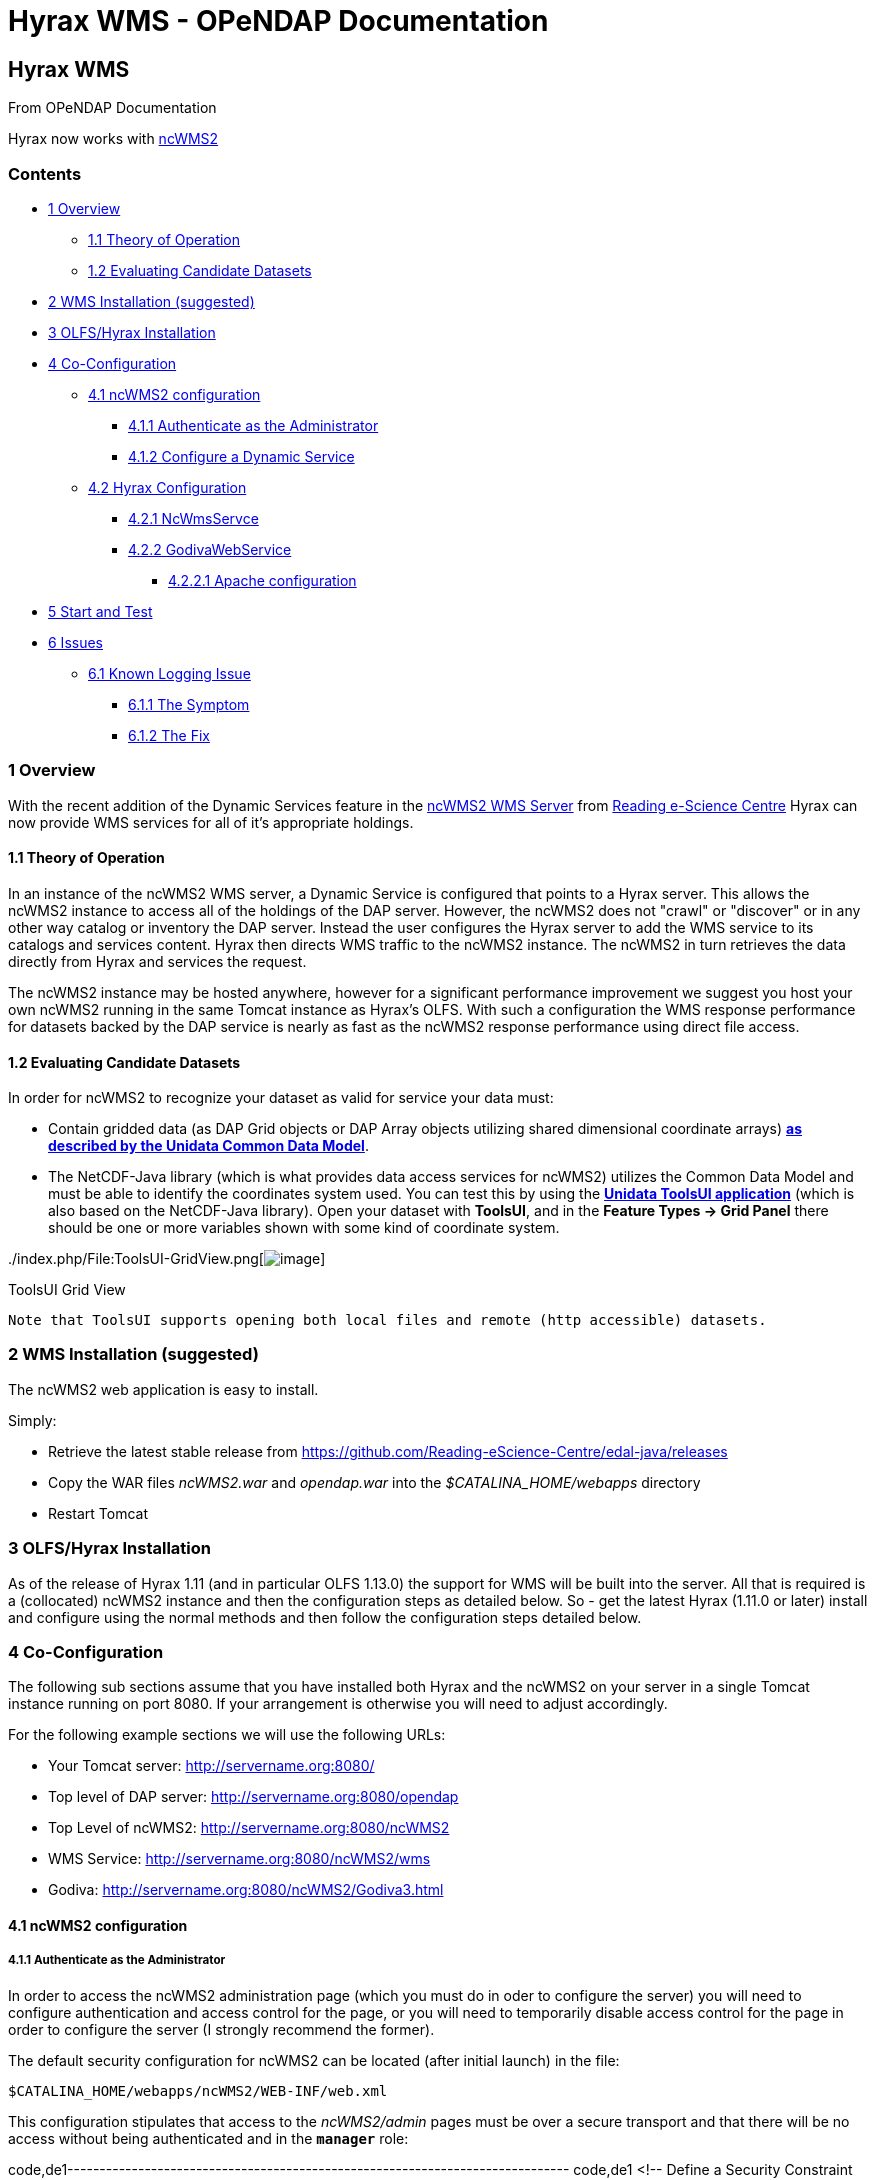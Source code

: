 Hyrax WMS - OPeNDAP Documentation
=================================

[[firstHeading]]
Hyrax WMS
---------

From OPeNDAP Documentation

Hyrax now works with http://www.resc.rdg.ac.uk/trac/ncWMS/[ncWMS2]

Contents
~~~~~~~~

* link:#Overview[1 Overview]
** link:#Theory_of_Operation[1.1 Theory of Operation]
** link:#Evaluating_Candidate_Datasets[1.2 Evaluating Candidate
Datasets]
* link:#WMS_Installation_.28suggested.29[2 WMS Installation (suggested)]
* link:#OLFS.2FHyrax_Installation[3 OLFS/Hyrax Installation]
* link:#Co-Configuration[4 Co-Configuration]
** link:#ncWMS2_configuration[4.1 ncWMS2 configuration]
*** link:#Authenticate_as_the_Administrator[4.1.1 Authenticate as the
Administrator]
*** link:#Configure_a_Dynamic_Service[4.1.2 Configure a Dynamic Service]
** link:#Hyrax_Configuration[4.2 Hyrax Configuration]
*** link:#NcWmsServce[4.2.1 NcWmsServce]
*** link:#GodivaWebService[4.2.2 GodivaWebService]
**** link:#Apache_configuration[4.2.2.1 Apache configuration]
* link:#Start_and_Test[5 Start and Test]
* link:#Issues[6 Issues]
** link:#Known_Logging_Issue[6.1 Known Logging Issue]
*** link:#The_Symptom[6.1.1 The Symptom]
*** link:#The_Fix[6.1.2 The Fix]

1 Overview
~~~~~~~~~~

With the recent addition of the Dynamic Services feature in the
http://www.resc.rdg.ac.uk/trac/ncWMS/[ncWMS2 WMS Server] from
http://www.resc.reading.ac.uk/[Reading e-Science Centre] Hyrax can now
provide WMS services for all of it's appropriate holdings.

1.1 Theory of Operation
^^^^^^^^^^^^^^^^^^^^^^^

In an instance of the ncWMS2 WMS server, a Dynamic Service is configured
that points to a Hyrax server. This allows the ncWMS2 instance to access
all of the holdings of the DAP server. However, the ncWMS2 does not
"crawl" or "discover" or in any other way catalog or inventory the DAP
server. Instead the user configures the Hyrax server to add the WMS
service to its catalogs and services content. Hyrax then directs WMS
traffic to the ncWMS2 instance. The ncWMS2 in turn retrieves the data
directly from Hyrax and services the request.

The ncWMS2 instance may be hosted anywhere, however for a significant
performance improvement we suggest you host your own ncWMS2 running in
the same Tomcat instance as Hyrax's OLFS. With such a configuration the
WMS response performance for datasets backed by the DAP service is
nearly as fast as the ncWMS2 response performance using direct file
access.

1.2 Evaluating Candidate Datasets
^^^^^^^^^^^^^^^^^^^^^^^^^^^^^^^^^

In order for ncWMS2 to recognize your dataset as valid for service your
data must:

* Contain gridded data (as DAP Grid objects or DAP Array objects
utilizing shared dimensional coordinate arrays)
**http://www.unidata.ucar.edu/software/thredds/v4.3/netcdf-java/tutorial/GridDatatype.html[as
described by the Unidata Common Data Model]**.
* The NetCDF-Java library (which is what provides data access services
for ncWMS2) utilizes the Common Data Model and must be able to identify
the coordinates system used. You can test this by using the
*http://www.unidata.ucar.edu/software/thredds/current/netcdf-java/documentation.htm[Unidata
ToolsUI application]* (which is also based on the NetCDF-Java library).
Open your dataset with **ToolsUI**, and in the *Feature Types -> Grid
Panel* there should be one or more variables shown with some kind of
coordinate system.

../index.php/File:ToolsUI-GridView.png[image:../images/0/0f/ToolsUI-GridView.png[image]]

ToolsUI Grid View

------------------------------------------------------------------------------------------
Note that ToolsUI supports opening both local files and remote (http accessible) datasets.
------------------------------------------------------------------------------------------

2 WMS Installation (suggested)
~~~~~~~~~~~~~~~~~~~~~~~~~~~~~~

The ncWMS2 web application is easy to install.

Simply:

* Retrieve the latest stable release from
https://github.com/Reading-eScience-Centre/edal-java/releases

* Copy the WAR files _ncWMS2.war_ and _opendap.war_ into the
_$CATALINA_HOME/webapps_ directory

* Restart Tomcat

3 OLFS/Hyrax Installation
~~~~~~~~~~~~~~~~~~~~~~~~~

As of the release of Hyrax 1.11 (and in particular OLFS 1.13.0) the
support for WMS will be built into the server. All that is required is a
(collocated) ncWMS2 instance and then the configuration steps as
detailed below. So - get the latest Hyrax (1.11.0 or later) install and
configure using the normal methods and then follow the configuration
steps detailed below.

4 Co-Configuration
~~~~~~~~~~~~~~~~~~

The following sub sections assume that you have installed both Hyrax and
the ncWMS2 on your server in a single Tomcat instance running on port
8080. If your arrangement is otherwise you will need to adjust
accordingly.

For the following example sections we will use the following URLs:

* Your Tomcat server: http://servername.org:8080/
* Top level of DAP server: http://servername.org:8080/opendap
* Top Level of ncWMS2: http://servername.org:8080/ncWMS2
* WMS Service: http://servername.org:8080/ncWMS2/wms
* Godiva: http://servername.org:8080/ncWMS2/Godiva3.html

4.1 ncWMS2 configuration
^^^^^^^^^^^^^^^^^^^^^^^^

4.1.1 Authenticate as the Administrator
+++++++++++++++++++++++++++++++++++++++

In order to access the ncWMS2 administration page (which you must do in
oder to configure the server) you will need to configure authentication
and access control for the page, or you will need to temporarily disable
access control for the page in order to configure the server (I strongly
recommend the former).

The default security configuration for ncWMS2 can be located (after
initial launch) in the file:

`$CATALINA_HOME/webapps/ncWMS2/WEB-INF/web.xml`

This configuration stipulates that access to the _ncWMS2/admin_ pages
must be over a secure transport and that there will be no access without
being authenticated and in the *`manager`* role:

code,de1------------------------------------------------------------------------------
code,de1
<!-- Define a Security Constraint on the Admin command and user interfaces -->
<security-constraint>
    <web-resource-collection>
        <web-resource-name>admin</web-resource-name>
        <url-pattern>/admin/*</url-pattern>
    </web-resource-collection>
 
    <auth-constraint>
        <role-name>manager</role-name>
    </auth-constraint>
 
    <user-data-constraint>
        <transport-guarantee>CONFIDENTIAL</transport-guarantee>
    </user-data-constraint>
</security-constraint>
------------------------------------------------------------------------------

Your choices:

1.  *Use Apache httpd to provide authentication services for your
installation.*
1.  Comment out the `security-constraint` in the `web.xml` file for
ncWMS2.
2.  Correctly integrate Tomcat and Apache using the AJP connector.
3.  Configure an Apache httpd `<Location>` directive for the
`ncWMS2/admin` page.
4.  Write the directive to restrict access to specific users.
2.  *Use Tomcat authentication.*
1.  Leave the `security-constraint` in place.
2.  Correctly configure Tomcat to use some type authentication (e.g.,
MemoryRealm).
3.  Modify the `security-constraint` to reflect your authentication
configuration. (Different role? HTTPS? etc.)
3.  *Temporarily Disable the `security-constraint`.*
1.  Comment out the `security-constraint` in the `web.xml` file for
ncWMS2.
2.  Finish the configuration steps below.
3.  At the end, when it's working, go back and un-comment the
`security-constraint` in the web.xml file for ncWMS2.
4.  Restart Tomcat.

Now that you can get to it, go to the ncWMS2 administration page:
http://servername.org:8080/ncWMS2/admin/

*NB:* _Any changes you make to the `web.xml` are volatile!
Installing/Upgrading/Reinstalling the web archive (.war) file will
overwrite `web.xml` file. Make a back-up copy of the `web.xml` in a
different, more durable location._

4.1.2 Configure a Dynamic Service
+++++++++++++++++++++++++++++++++

Once you have authenticated and can view the ncWMS2 admin page, scroll
down to the Dynamic Services section:

../index.php/File:Screen_Shot_2014-08-11_at_12.34.19_PM.png[image:../images/1/1a/Screen_Shot_2014-08-11_at_12.34.19_PM.png[ncWMS
Admin Page - Partial Screen Grab]]

Create a new Dynamic Service for Hyrax:

* Choose and enter a unique ID. (Using 'lds' will save you the trouble
of having to edit the olfs configuration viewers.xml file to adjust that
value.) Write down the string/name you use because you'll need it later.
* The value of the _Service URL_ field will be the URL for the top level
of the Hyrax server.
** If the Hyrax server and the ncWMS2 server are running together in a
single Tomcat instance then this URL *should* be expressed as:
http://localhost:8080/opendap
** If the Hyrax server and the ncWMS2 server are running on separate
systems this URL *must* be a DAP server top level URL, and not a
localhost URL.
** *Best WMS response performance will be achieved by running ncWMS2 and
Hyrax on the same server and providing the _localhost_ URL here.*
* The Dataset Match Regex should be a regex that matches of all of the
data files you have for which WMS can prove services. If that's too
cumbersome then just use '.*' (as in the example) which matches
everything.
* Scroll to the bottom of the page and save the configuration.

*Summary*

[width="100%",cols="16%,12%,12%,12%,12%,12%,12%,12%",options="header",]
|=======================================================================
|Unique ID |Service URL |Dataset Match Regex |Disabled? |Remove |Data
Reading Class |Link to more info |Copyright Statement
|lds |http://localhost:8080/opendap |.* | | | | |
|=======================================================================

4.2 Hyrax Configuration
^^^^^^^^^^^^^^^^^^^^^^^

The Hyrax WMS configuration is contained in the file
__$OLFS_CONFIG_DIR/viewers.xml__. This file identifies data viewers and
Web Services that Hyrax can provide for datasets. There are two relevant
sections, the first defines Hyrax's view of the WMS service and the
second enables Hyrax to provide access to the Godiva service that is
part of ncWMS.

 +
 Edit the file _$OLFS_CONFIG_DIR/viewers.xml_

 +
 Uncomment the following sections:

code,de1------------------------------------------------------------------------------------------------------------------------
code,de1
<!--
    <WebServiceHandler className="opendap.viewers.NcWmsService" serviceId="ncWms" >
        <applicationName>Web Mapping Service</applicationName>
        <NcWmsService href="/ncWMS2/wms" base="/ncWMS2/wms" ncWmsDynamicServiceId="lds" />
    </WebServiceHandler>
 
    <WebServiceHandler className="opendap.viewers.GodivaWebService" serviceId="godiva" >
        <applicationName>Godiva WMS GUI</applicationName>
        <NcWmsService href="http://YourServersNameHere:8080/ncWMS2/wms" base="/ncWMS2/wms" ncWmsDynamicServiceId="lds"/>
        <Godiva href="/ncWMS2/Godiva3.html" base="/ncWMS2/Godiva3.html"/>
    </WebServiceHandler>
-->
------------------------------------------------------------------------------------------------------------------------

4.2.1 NcWmsServce
+++++++++++++++++

In the first section:

code,de1--------------------------------------------------------------------------------------
code,de1
<WebServiceHandler className="opendap.viewers.NcWmsService" serviceId="ncWms" >
    <applicationName>Web Mapping Service</applicationName>
    <NcWmsService href="/ncWMS2/wms" base="/ncWMS2/wms" ncWmsDynamicServiceId="lds" />
</WebServiceHandler>
--------------------------------------------------------------------------------------

Edit the _NcWmsService_ element so that:

* The value of the _ncWmsDynamicServiceId_ matches the _Unique ID_ of
the Dynamic Service you defined in ncWMS.

* NB: The _href_ and _base_ attributes both use relative URL paths to
locate the ncWMS service. If the ncWMS instance is NOT running on the
same host as Hyrax then the values of the _href_ and _base_ attributes
must be converted to fully qualified URLs.

 +

4.2.2 GodivaWebService
++++++++++++++++++++++

In the second section:

code,de1----------------------------------------------------------------------------------------------------------------
code,de1
<WebServiceHandler className="opendap.viewers.GodivaWebService" serviceId="godiva" >
    <applicationName>Godiva WMS GUI</applicationName>
    <NcWmsService href="http://yourNcWMSserver:8080/ncWMS2/wms" base="/ncWMS2/wms" ncWmsDynamicServiceId="lds"/>
    <Godiva href="/ncWMS2/Godiva3.html" base="/ncWMS2/Godiva3.html"/>
</WebServiceHandler>
----------------------------------------------------------------------------------------------------------------

Edit the _NcWmsService_ element so that:

* The value of the _href_ attribute is the fully qualified URL for
public access to your WMS service. The server name in this _href_ should
not be _localhost_ - Godiva won't work for users on other computers if
you use _localhost_ for the host name.
* The value of the _ncWmsDynamicServiceId_ matches the _Unique ID_ of
the Dynamic Service you defined in ncWMS2.

The _Godiva_ element's _href_ and _base_ attributes both use relative
URL paths to locate the Godiva service. If the ncWMS2 instance is NOT
running on the same host as Hyrax then the values of the _href_ and
_base_ attributes must be converted to fully qualified URLs.

4.2.2.1 Apache configuration

If you are running Hyrax with Apache linked to Tomcat (a fairly simple
configuration described here), then add the following to the
_httpd.conf_ file:

code,de1-----------------------------------------------------------------------------
code,de1
# This is needed to configure ncWMS2 so that it will work when               
# users access Hyrax using Apache (port 80). Because Godiva was             
# configured in the olfs viewers.xml using <hostname>:8080, the             
# Godiva WMS service works when Hyrax is accesed over port 8080             
# too.                                                                      
ProxyPass /ncWMS2 ajp://localhost:8009/ncWMS2
-----------------------------------------------------------------------------

This will form the linkage needed to access the Godiva interface when
people access your server using Apache. Note that by using port _8080_
in _yourNcWMSserver:8080_ for the value of the _WebServiceHandler_
element, people will be able to access Godiva when talking to Hyrax
directly via Tomcat. This configuration covers both access options.

5 Start and Test
~~~~~~~~~~~~~~~~

* Once the configuration steps are complete restart your Tomcat server.
* Point your browser at the Hyrax sever and navigate to a WMS-suitable
dataset.
* Clicking the dataset's *Viewers* link should return a page with both
WMS and Godiva links.
* Try 'em.

 +

6 Issues
~~~~~~~~

6.1 Known Logging Issue
^^^^^^^^^^^^^^^^^^^^^^^

* _Applies to ncWMS version 1.x_

There is a small issue with deploying this configuration onto some Linux
system in which everything has been installed from RPM (except maybe
Tomcat and it's components including the ncWMS and Hyrax applications)

 +

6.1.1 The Symptom
+++++++++++++++++

The issue appears in the Tomcat log as a failure to lock files
associated with the java.util.prefs.FileSystemPreferences:

code,de1----------------------------------------------------------------------------------------------------
code,de1
Dec 12, 2014 1:17:28 PM java.util.prefs.FileSystemPreferences checkLockFile0ErrorCode
WARNING: Could not lock System prefs. Unix error code 32612.
Dec 12, 2014 1:17:28 PM java.util.prefs.FileSystemPreferences syncWorld
WARNING: Couldn't flush system prefs: java.util.prefs.BackingStoreException: Couldn't get file lock.
Dec 12, 2014 1:17:58 PM java.util.prefs.FileSystemPreferences checkLockFile0ErrorCode
WARNING: Could not lock System prefs. Unix error code 32612.
Dec 12, 2014 1:17:58 PM java.util.prefs.FileSystemPreferences syncWorld
WARNING: Couldn't flush system prefs: java.util.prefs.BackingStoreException: Couldn't get file lock.
----------------------------------------------------------------------------------------------------

And is logged every 30 seconds or so. So the problem is the logs fill up
with this issue and not stuff we care about. The problem is that the
files/directories in question either don't exist, or, if they do exist
the Tomcat user does not have read/write permissions on them.

6.1.2 The Fix
+++++++++++++

I looked around and discovered that a number of people (including TDS
deployers) had experienced this issue. It's a Linux problem and involves
the existence and permissions of a global system preferences directory.
I think this is only an issue on Linux systems in which everything is
installed via yum/rpm, which may be why we only see this problem on
certain systems, but I not 100% confident that the issue is limited only
to this type of installation.

I found and tested these two ways to solve it:

1) Create the global System Preference directory and set the owner to
the Tomcat user

code,de1---------------------------------------------------- code,de1
   sudo mkdir -P /etc/.java/.systemPrefs
   sudo chown -R tomcat-user /etc/.java/.systemPrefs
----------------------------------------------------

This could also be accomplished by changing the group ownership to the
tomcat-group and setting the group read/write flags.

 +

2) Create a java System Preference directory for the "tomcat-user"
(adjust name that for your circumstance) and then set the JAVA_OPTS
environment variable so that the systemRoot value is set the new
directory

Create the directory

code,de1-----------------------------------------------------------------
code,de1
   mkdir -P /home/tomcat-user/.java/.systemPrefs
   sudo chown -R tomcat-user /home/tomcat-user/.java/.systemPrefs
-----------------------------------------------------------------

Then, in each shell that launches Tomcat:

code,de1--------------------------------------------------------------------------
code,de1
   export JAVA_OPTS="-Djava.util.prefs.systemRoot=/home/tomcat-user/.java"
   $CATALINA_HOME/bin/startup.sh
--------------------------------------------------------------------------
